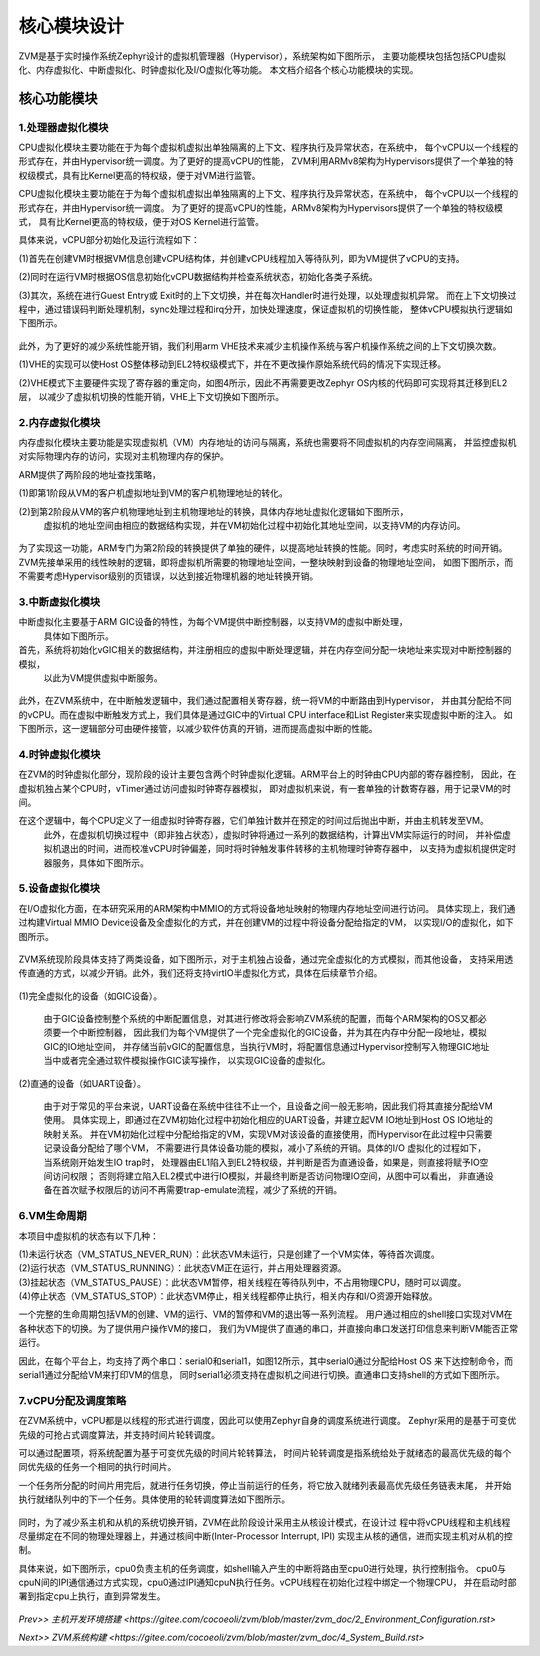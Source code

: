 核心模块设计
================

ZVM是基于实时操作系统Zephyr设计的虚拟机管理器（Hypervisor），系统架构如下图所示，
主要功能模块包括包括CPU虚拟化、内存虚拟化、中断虚拟化、时钟虚拟化及I/O虚拟化等功能。
本文档介绍各个核心功能模块的实现。


核心功能模块
---------------

1.处理器虚拟化模块
^^^^^^^^^^^^^^^^^^^^^^

CPU虚拟化模块主要功能在于为每个虚拟机虚拟出单独隔离的上下文、程序执行及异常状态，在系统中，
每个vCPU以一个线程的形式存在，并由Hypervisor统一调度。为了更好的提高vCPU的性能，
ZVM利用ARMv8架构为Hypervisors提供了一个单独的特权级模式，具有比Kernel更高的特权级，便于对VM进行监管。 

CPU虚拟化模块主要功能在于为每个虚拟机虚拟出单独隔离的上下文、程序执行及异常状态，在系统中，
每个vCPU以一个线程的形式存在，并由Hypervisor统一调度。
为了更好的提高vCPU的性能，ARMv8架构为Hypervisors提供了一个单独的特权级模式，
具有比Kernel更高的特权级，便于对OS Kernel进行监管。

具体来说，vCPU部分初始化及运行流程如下：

(1)首先在创建VM时根据VM信息创建vCPU结构体，并创建vCPU线程加入等待队列，即为VM提供了vCPU的支持。

(2)同时在运行VM时根据OS信息初始化vCPU数据结构并检查系统状态，初始化各类子系统。

(3)其次，系统在进行Guest Entry或 Exit时的上下文切换，并在每次Handler时进行处理，以处理虚拟机异常。
而在上下文切换过程中，通过错误码判断处理机制，sync处理过程和irq分开，加快处理速度，保证虚拟机的切换性能，
整体vCPU模拟执行逻辑如下图所示。

.. figure:: https://gitee.com/cocoeoli/zvm/blob/master/zvm_doc/figure/vcpu_logic.png

此外，为了更好的减少系统性能开销，我们利用arm VHE技术来减少主机操作系统与客户机操作系统之间的上下文切换次数。

(1)VHE的实现可以使Host OS整体移动到EL2特权级模式下，并在不更改操作原始系统代码的情况下实现迁移。

(2)VHE模式下主要硬件实现了寄存器的重定向，如图4所示，因此不再需要更改Zephyr OS内核的代码即可实现将其迁移到EL2层，
以减少了虚拟机切换的性能开销，VHE上下文切换如下图所示。


.. figure:: https://gitee.com/cocoeoli/zvm/blob/master/zvm_doc/figure/vhe_context_switch.png

2.内存虚拟化模块
^^^^^^^^^^^^^^^^^^^^^^

内存虚拟化模块主要功能是实现虚拟机（VM）内存地址的访问与隔离，系统也需要将不同虚拟机的内存空间隔离，
并监控虚拟机对实际物理内存的访问，实现对主机物理内存的保护。

ARM提供了两阶段的地址查找策略，

(1)即第1阶段从VM的客户机虚拟地址到VM的客户机物理地址的转化。

(2)到第2阶段从VM的客户机物理地址到主机物理地址的转换，具体内存地址虚拟化逻辑如下图所示，
  虚拟机的地址空间由相应的数据结构实现，并在VM初始化过程中初始化其地址空间，以支持VM的内存访问。

.. figure:: https://gitee.com/cocoeoli/zvm/blob/master/zvm_doc/figure/vmem_logic.png

为了实现这一功能，ARM专门为第2阶段的转换提供了单独的硬件，以提高地址转换的性能。同时，考虑实时系统的时间开销。
ZVM先接单采用的线性映射的逻辑，即将虚拟机所需要的物理地址空间，一整块映射到设备的物理地址空间，
如图下图所示，而不需要考虑Hypervisor级别的页错误，以达到接近物理机器的地址转换开销。

.. figure:: https://gitee.com/cocoeoli/zvm/blob/master/zvm_doc/figure/vmem_mapping.png

3.中断虚拟化模块
^^^^^^^^^^^^^^^^^^^^^^

中断虚拟化主要基于ARM GIC设备的特性，为每个VM提供中断控制器，以支持VM的虚拟中断处理，
  具体如下图所示。

首先，系统将初始化vGIC相关的数据结构，并注册相应的虚拟中断处理逻辑，并在内存空间分配一块地址来实现对中断控制器的模拟，
  以此为VM提供虚拟中断服务。

.. figure:: https://gitee.com/cocoeoli/zvm/blob/master/zvm_doc/figure/virq_logic.png

此外，在ZVM系统中，在中断触发逻辑中，我们通过配置相关寄存器，统一将VM的中断路由到Hypervisor，
并由其分配给不同的vCPU。而在虚拟中断触发方式上，我们具体是通过GIC中的Virtual CPU interface和List Register来实现虚拟中断的注入。
如下图所示，这一逻辑部分可由硬件接管，以减少软件仿真的开销，进而提高虚拟中断的性能。

.. figure:: https://gitee.com/cocoeoli/zvm/blob/master/zvm_doc/figure/virq_routing.png


4.时钟虚拟化模块
^^^^^^^^^^^^^^^^^^^^^^

在ZVM的时钟虚拟化部分，现阶段的设计主要包含两个时钟虚拟化逻辑。ARM平台上的时钟由CPU内部的寄存器控制，
因此，在虚拟机独占某个CPU时，vTimer通过访问虚拟时钟寄存器模拟，
即对虚拟机来说，有一套单独的计数寄存器，用于记录VM的时间。

在这个逻辑中，每个CPU定义了一组虚拟时钟寄存器，它们单独计数并在预定的时间过后抛出中断，并由主机转发至VM。
  此外，在虚拟机切换过程中（即非独占状态），虚拟时钟将通过一系列的数据结构，计算出VM实际运行的时间，
  并补偿虚拟机退出的时间，进而校准vCPU时钟偏差，同时将时钟触发事件转移的主机物理时钟寄存器中，
  以支持为虚拟机提供定时器服务，具体如下图所示。

.. figure:: https://gitee.com/cocoeoli/zvm/blob/master/zvm_doc/figure/vtimer_logic.png


5.设备虚拟化模块
^^^^^^^^^^^^^^^^^^^^^^

在I/O虚拟化方面，在本研究采用的ARM架构中MMIO的方式将设备地址映射的物理内存地址空间进行访问。
具体实现上，我们通过构建Virtual MMIO Device设备及全虚拟化的方式，并在创建VM的过程中将设备分配给指定的VM，
以实现I/O的虚拟化，如下图所示。

.. figure:: https://gitee.com/cocoeoli/zvm/blob/master/zvm_doc/figure/vdev_logic.png

ZVM系统现阶段具体支持了两类设备，如下图所示，对于主机独占设备，通过完全虚拟化的方式模拟，而其他设备，
支持采用透传直通的方式，以减少开销。此外，我们还将支持virtIO半虚拟化方式，具体在后续章节介绍。

.. figure:: https://gitee.com/cocoeoli/zvm/blob/master/zvm_doc/figure/vdev_mode.png

(1)完全虚拟化的设备（如GIC设备）。

  由于GIC设备控制整个系统的中断配置信息，对其进行修改将会影响ZVM系统的配置，而每个ARM架构的OS又都必须要一个中断控制器，
  因此我们为每个VM提供了一个完全虚拟化的GIC设备，并为其在内存中分配一段地址，模拟GIC的IO地址空间，
  并存储当前vGIC的配置信息，当执行VM时，将配置信息通过Hypervisor控制写入物理GIC地址当中或者完全通过软件模拟操作GIC读写操作，
  以实现GIC设备的虚拟化。

(2)直通的设备（如UART设备）。

  由于对于常见的平台来说，UART设备在系统中往往不止一个，且设备之间一般无影响，因此我们将其直接分配给VM使用。
  具体实现上，即通过在ZVM初始化过程中初始化相应的UART设备，并建立起VM IO地址到Host OS IO地址的映射关系。
  并在VM初始化过程中分配给指定的VM，实现VM对该设备的直接使用，而Hypervisor在此过程中只需要记录设备分配给了哪个VM，
  不需要进行具体设备功能的模拟，减小了系统的开销。具体的I/O 虚拟化的过程如下，当系统刚开始发生IO trap时，
  处理器由EL1陷入到EL2特权级，并判断是否为直通设备，如果是，则直接将赋予IO空间访问权限；
  否则将建立陷入EL2模式中进行IO模拟，并最终判断是否访问物理IO空间，从图中可以看出，
  非直通设备在首次赋予权限后的访问不再需要trap-emulate流程，减少了系统的开销。


6.VM生命周期
^^^^^^^^^^^^^^^^^^^^^^

本项目中虚拟机的状态有以下几种：

| (1)未运行状态（VM_STATUS_NEVER_RUN）：此状态VM未运行，只是创建了一个VM实体，等待首次调度。
| (2)运行状态（VM_STATUS_RUNNING）：此状态VM正在运行，并占用处理器资源。
| (3)挂起状态（VM_STATUS_PAUSE）：此状态VM暂停，相关线程在等待队列中，不占用物理CPU，随时可以调度。
| (4)停止状态（VM_STATUS_STOP）：此状态VM停止，相关线程都停止执行，相关内存和I/O资源开始释放。

一个完整的生命周期包括VM的创建、VM的运行、VM的暂停和VM的退出等一系列流程。
用户通过相应的shell接口实现对VM在各种状态下的切换。为了提供用户操作VM的接口，
我们为VM提供了直通的串口，并直接向串口发送打印信息来判断VM能否正常运行。

因此，在每个平台上，均支持了两个串口：serial0和serial1，如图12所示，其中serial0通过分配给Host OS
来下达控制命令，而serial1通过分配给VM来打印VM的信息，
同时serial1必须支持在虚拟机之间进行切换。直通串口支持shell的方式如下图所示。

.. figure:: https://gitee.com/cocoeoli/zvm/blob/master/zvm_doc/figure/vuart_passthrough.png

7.vCPU分配及调度策略
^^^^^^^^^^^^^^^^^^^^^^

在ZVM系统中，vCPU都是以线程的形式进行调度，因此可以使用Zephyr自身的调度系统进行调度。
Zephyr采用的是基于可变优先级的可抢占式调度算法，并支持时间片轮转调度。

可以通过配置项，将系统配置为基于可变优先级的时间片轮转算法，
时间片轮转调度是指系统给处于就绪态的最高优先级的每个同优先级的任务一个相同的执行时间片。

一个任务所分配的时间片用完后，就进行任务切换，停止当前运行的任务，将它放入就绪列表最高优先级任务链表末尾，
并开始执行就绪队列中的下一个任务。具体使用的轮转调度算法如下图所示。

.. figure:: https://gitee.com/cocoeoli/zvm/blob/master/zvm_doc/figure/time_stamp.png

同时，为了减少系主机和从机的系统切换开销，ZVM在此阶段设计采用主从核设计模式，在设计过
程中将vCPU线程和主机线程尽量绑定在不同的物理处理器上，并通过核间中断(Inter-Processor Interrupt, IPI)
实现主从核的通信，进而实现主机对从机的控制。

具体来说，如下图所示，cpu0负责主机的任务调度，如shell输入产生的中断将路由至cpu0进行处理，执行控制指令。
cpu0与cpuN间的IPI通信通过方式实现，cpu0通过IPI通知cpuN执行任务。vCPU线程在初始化过程中绑定一个物理CPU，
并在启动时部署到指定cpu上执行，直到异常发生。

.. figure:: https://gitee.com/cocoeoli/zvm/blob/master/zvm_doc/figure/vcpu_allocate.png


`Prev>> 主机开发环境搭建 <https://gitee.com/cocoeoli/zvm/blob/master/zvm_doc/2_Environment_Configuration.rst>`

`Next>> ZVM系统构建 <https://gitee.com/cocoeoli/zvm/blob/master/zvm_doc/4_System_Build.rst>`



